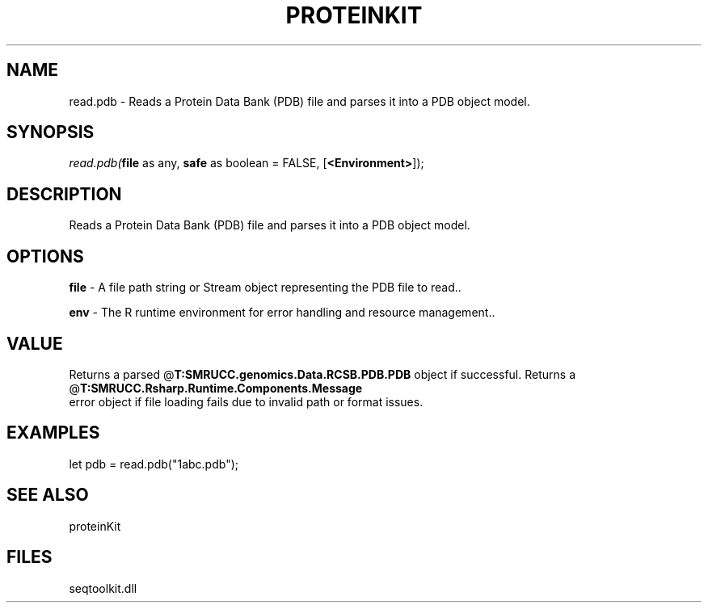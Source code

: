 .\" man page create by R# package system.
.TH PROTEINKIT 1 2000-Jan "read.pdb" "read.pdb"
.SH NAME
read.pdb \- Reads a Protein Data Bank (PDB) file and parses it into a PDB object model.
.SH SYNOPSIS
\fIread.pdb(\fBfile\fR as any, 
\fBsafe\fR as boolean = FALSE, 
[\fB<Environment>\fR]);\fR
.SH DESCRIPTION
.PP
Reads a Protein Data Bank (PDB) file and parses it into a PDB object model.
.PP
.SH OPTIONS
.PP
\fBfile\fB \fR\- A file path string or Stream object representing the PDB file to read.. 
.PP
.PP
\fBenv\fB \fR\- The R runtime environment for error handling and resource management.. 
.PP
.SH VALUE
.PP
Returns a parsed @\fBT:SMRUCC.genomics.Data.RCSB.PDB.PDB\fR object if successful. Returns a @\fBT:SMRUCC.Rsharp.Runtime.Components.Message\fR 
 error object if file loading fails due to invalid path or format issues.
.PP
.SH EXAMPLES
.PP
let pdb = read.pdb("1abc.pdb");
.PP
.SH SEE ALSO
proteinKit
.SH FILES
.PP
seqtoolkit.dll
.PP
